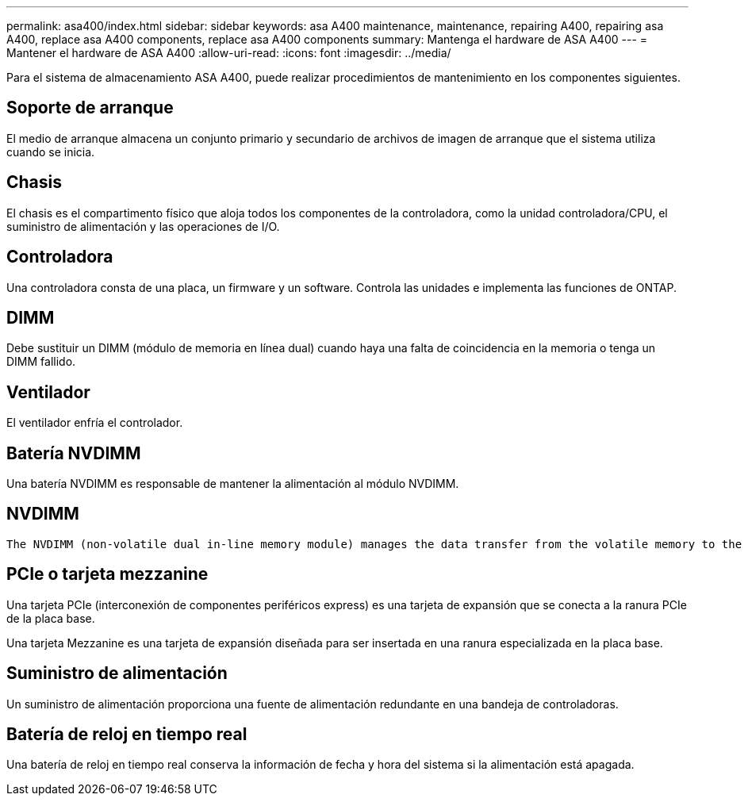 ---
permalink: asa400/index.html 
sidebar: sidebar 
keywords: asa A400 maintenance, maintenance, repairing A400, repairing asa A400, replace asa A400 components, replace asa A400 components 
summary: Mantenga el hardware de ASA A400 
---
= Mantener el hardware de ASA A400
:allow-uri-read: 
:icons: font
:imagesdir: ../media/


[role="lead"]
Para el sistema de almacenamiento ASA A400, puede realizar procedimientos de mantenimiento en los componentes siguientes.



== Soporte de arranque

El medio de arranque almacena un conjunto primario y secundario de archivos de imagen de arranque que el sistema utiliza cuando se inicia.



== Chasis

El chasis es el compartimento físico que aloja todos los componentes de la controladora, como la unidad controladora/CPU, el suministro de alimentación y las operaciones de I/O.



== Controladora

Una controladora consta de una placa, un firmware y un software. Controla las unidades e implementa las funciones de ONTAP.



== DIMM

Debe sustituir un DIMM (módulo de memoria en línea dual) cuando haya una falta de coincidencia en la memoria o tenga un DIMM fallido.



== Ventilador

El ventilador enfría el controlador.



== Batería NVDIMM

Una batería NVDIMM es responsable de mantener la alimentación al módulo NVDIMM.



== NVDIMM

 The NVDIMM (non-volatile dual in-line memory module) manages the data transfer from the volatile memory to the non-volatile storage, and maintains data integrity in the event of a power loss or system shutdown.


== PCIe o tarjeta mezzanine

Una tarjeta PCIe (interconexión de componentes periféricos express) es una tarjeta de expansión que se conecta a la ranura PCIe de la placa base.

Una tarjeta Mezzanine es una tarjeta de expansión diseñada para ser insertada en una ranura especializada en la placa base.



== Suministro de alimentación

Un suministro de alimentación proporciona una fuente de alimentación redundante en una bandeja de controladoras.



== Batería de reloj en tiempo real

Una batería de reloj en tiempo real conserva la información de fecha y hora del sistema si la alimentación está apagada.
